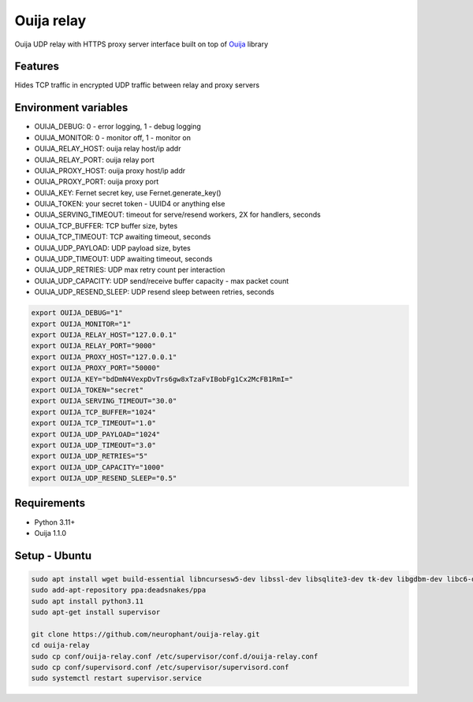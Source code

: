 Ouija relay
===========

Ouija UDP relay with HTTPS proxy server interface built on top of `Ouija <https://github.com/neurophant/ouija>`_ library

Features
--------

Hides TCP traffic in encrypted UDP traffic between relay and proxy servers

.. image:: https://raw.githubusercontent.com/neurophant/ouija-relay/main/ouija.png
    :alt: UDP tunneling
    :width: 800

Environment variables
---------------------

* OUIJA_DEBUG: 0 - error logging, 1 - debug logging
* OUIJA_MONITOR: 0 - monitor off, 1 - monitor on
* OUIJA_RELAY_HOST: ouija relay host/ip addr
* OUIJA_RELAY_PORT: ouija relay port
* OUIJA_PROXY_HOST: ouija proxy host/ip addr
* OUIJA_PROXY_PORT: ouija proxy port
* OUIJA_KEY: Fernet secret key, use Fernet.generate_key()
* OUIJA_TOKEN: your secret token - UUID4 or anything else
* OUIJA_SERVING_TIMEOUT: timeout for serve/resend workers, 2X for handlers, seconds
* OUIJA_TCP_BUFFER: TCP buffer size, bytes
* OUIJA_TCP_TIMEOUT: TCP awaiting timeout, seconds
* OUIJA_UDP_PAYLOAD: UDP payload size, bytes
* OUIJA_UDP_TIMEOUT: UDP awaiting timeout, seconds
* OUIJA_UDP_RETRIES: UDP max retry count per interaction
* OUIJA_UDP_CAPACITY: UDP send/receive buffer capacity - max packet count
* OUIJA_UDP_RESEND_SLEEP: UDP resend sleep between retries, seconds

.. code-block:: bash

    export OUIJA_DEBUG="1"
    export OUIJA_MONITOR="1"
    export OUIJA_RELAY_HOST="127.0.0.1"
    export OUIJA_RELAY_PORT="9000"
    export OUIJA_PROXY_HOST="127.0.0.1"
    export OUIJA_PROXY_PORT="50000"
    export OUIJA_KEY="bdDmN4VexpDvTrs6gw8xTzaFvIBobFg1Cx2McFB1RmI="
    export OUIJA_TOKEN="secret"
    export OUIJA_SERVING_TIMEOUT="30.0"
    export OUIJA_TCP_BUFFER="1024"
    export OUIJA_TCP_TIMEOUT="1.0"
    export OUIJA_UDP_PAYLOAD="1024"
    export OUIJA_UDP_TIMEOUT="3.0"
    export OUIJA_UDP_RETRIES="5"
    export OUIJA_UDP_CAPACITY="1000"
    export OUIJA_UDP_RESEND_SLEEP="0.5"

Requirements
------------

* Python 3.11+
* Ouija 1.1.0

Setup - Ubuntu
--------------

.. code-block:: bash

    sudo apt install wget build-essential libncursesw5-dev libssl-dev libsqlite3-dev tk-dev libgdbm-dev libc6-dev libbz2-dev libffi-dev zlib1g-dev
    sudo add-apt-repository ppa:deadsnakes/ppa
    sudo apt install python3.11
    sudo apt-get install supervisor

    git clone https://github.com/neurophant/ouija-relay.git
    cd ouija-relay
    sudo cp conf/ouija-relay.conf /etc/supervisor/conf.d/ouija-relay.conf
    sudo cp conf/supervisord.conf /etc/supervisor/supervisord.conf
    sudo systemctl restart supervisor.service
